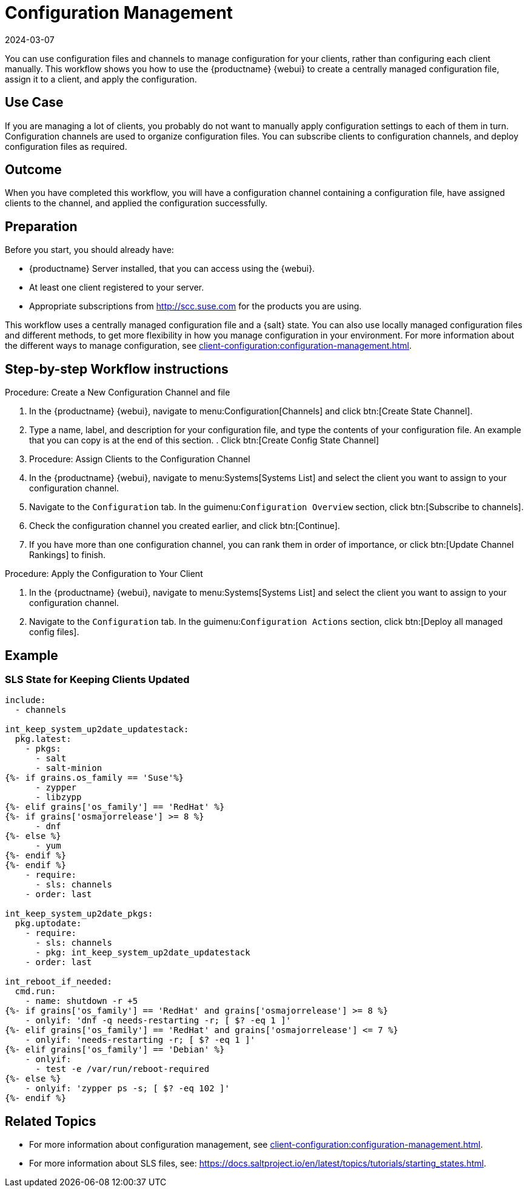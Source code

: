 [[workflow-configuration-management]]
= Configuration Management
:description: You can manage configuration for your clients centrally, using configuration files and channels, rather than configuring each Client individually.
:revdate: 2024-03-07
:page-revdate: {revdate}

You can use configuration files and channels to manage configuration for your clients, rather than configuring each client manually.
This workflow shows you how to use the {productname} {webui} to create a centrally managed configuration file, assign it to a client, and apply the configuration.



== Use Case 


If you are managing a lot of clients, you probably do not want to manually apply configuration settings to each of them in turn.
Configuration channels are used to organize configuration files.
You can subscribe clients to configuration channels, and deploy configuration files as required.



== Outcome

When you have completed this workflow, you will have a configuration channel containing a configuration file, have assigned clients to the channel, and applied the configuration successfully.



== Preparation

Before you start, you should already have:

* {productname} Server installed, that you can access using the {webui}.
* At least one client registered to your server.
* Appropriate subscriptions from http://scc.suse.com for the products you are using.

This workflow uses a centrally managed configuration file and a {salt} state.
You can also use locally managed configuration files and different methods, to get more flexibility in how you manage configuration in your environment.
For more information about the different ways to manage configuration, see xref:client-configuration:configuration-management.adoc[].



== Step-by-step Workflow instructions

.Procedure: Create a New Configuration Channel and file
[role=procedure]

. In the {productname} {webui}, navigate to menu:Configuration[Channels] and click btn:[Create State Channel].
. Type a name, label, and description for your configuration file, and type the contents of your configuration file.
An example that you can copy is at the end of this section.
. Click btn:[Create Config State Channel]


. Procedure: Assign Clients to the Configuration Channel
[role=procedure]
. In the {productname} {webui}, navigate to menu:Systems[Systems List] and select the client you want to assign to your configuration channel.
. Navigate to the [guimenu]``Configuration`` tab.
  In the guimenu:``Configuration Overview`` section, click btn:[Subscribe to channels].
. Check the configuration channel you created earlier, and click btn:[Continue].
. If you have more than one configuration channel, you can rank them in order of importance, or click btn:[Update Channel Rankings] to finish.

.Procedure: Apply the Configuration to Your Client
[role=procedure]
. In the {productname} {webui}, navigate to menu:Systems[Systems List] and select the client you want to assign to your configuration channel.
. Navigate to the [guimenu]``Configuration`` tab.
  In the guimenu:``Configuration Actions`` section, click btn:[Deploy all managed config files].



== Example

=== SLS State for Keeping Clients Updated
----
include:
  - channels

int_keep_system_up2date_updatestack:
  pkg.latest:
    - pkgs:
      - salt
      - salt-minion
{%- if grains.os_family == 'Suse'%}
      - zypper
      - libzypp
{%- elif grains['os_family'] == 'RedHat' %}
{%- if grains['osmajorrelease'] >= 8 %}
      - dnf
{%- else %}
      - yum
{%- endif %}
{%- endif %}
    - require:
      - sls: channels
    - order: last

int_keep_system_up2date_pkgs:
  pkg.uptodate:
    - require:
      - sls: channels
      - pkg: int_keep_system_up2date_updatestack
    - order: last

int_reboot_if_needed:
  cmd.run:
    - name: shutdown -r +5
{%- if grains['os_family'] == 'RedHat' and grains['osmajorrelease'] >= 8 %}
    - onlyif: 'dnf -q needs-restarting -r; [ $? -eq 1 ]'
{%- elif grains['os_family'] == 'RedHat' and grains['osmajorrelease'] <= 7 %}
    - onlyif: 'needs-restarting -r; [ $? -eq 1 ]'
{%- elif grains['os_family'] == 'Debian' %}
    - onlyif: 
      - test -e /var/run/reboot-required
{%- else %}
    - onlyif: 'zypper ps -s; [ $? -eq 102 ]'
{%- endif %}
----



== Related Topics

* For more information about configuration management, see xref:client-configuration:configuration-management.adoc[].
* For more information about SLS files, see: https://docs.saltproject.io/en/latest/topics/tutorials/starting_states.html.